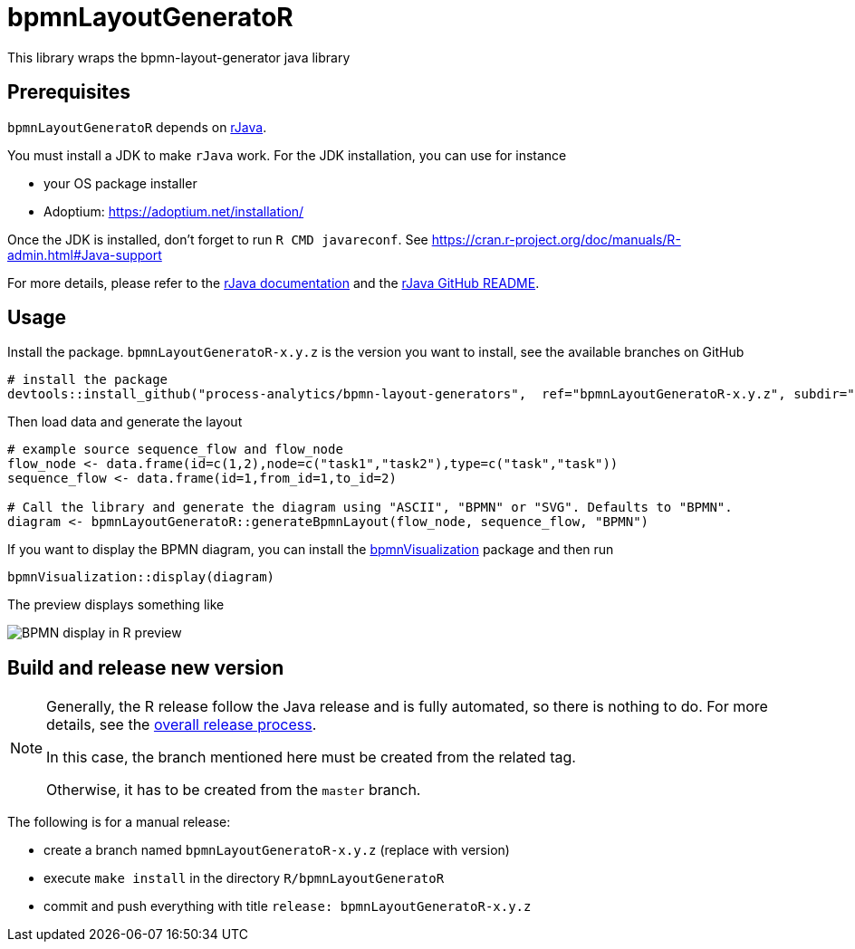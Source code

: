 = bpmnLayoutGeneratoR

This library wraps the bpmn-layout-generator java library


== Prerequisites

`bpmnLayoutGeneratoR` depends on  http://rforge.net/rJava/:[rJava].

You must install a JDK to make `rJava` work. For the JDK installation, you can use for instance

* your OS package installer
* Adoptium: https://adoptium.net/installation/

Once the JDK is installed, don't forget to run `R CMD javareconf`. See https://cran.r-project.org/doc/manuals/R-admin.html#Java-support

For more details, please refer to the  http://rforge.net/rJava/:[rJava documentation] and the https://github.com/s-u/rJava/blob/master/README.md[rJava GitHub README].

== Usage

Install the package. `bpmnLayoutGeneratoR-x.y.z` is the version you want to install, see the available branches on GitHub

[source,R]
----
# install the package
devtools::install_github("process-analytics/bpmn-layout-generators",  ref="bpmnLayoutGeneratoR-x.y.z", subdir="R/bpmnLayoutGeneratoR")
----

Then load data and generate the layout

[source,R]
----
# example source sequence_flow and flow_node
flow_node <- data.frame(id=c(1,2),node=c("task1","task2"),type=c("task","task"))
sequence_flow <- data.frame(id=1,from_id=1,to_id=2)

# Call the library and generate the diagram using "ASCII", "BPMN" or "SVG". Defaults to "BPMN".
diagram <- bpmnLayoutGeneratoR::generateBpmnLayout(flow_node, sequence_flow, "BPMN")
----

If you want to display the BPMN diagram, you can install the https://github.com/process-analytics/bpmn-visualization-R[bpmnVisualization] package and then run
[source,R]
----
bpmnVisualization::display(diagram)
----

The preview displays something like

image::img/readme_bpmn_display.png[BPMN display in R preview]

[#release]
== Build and release new version

[NOTE]
====
Generally, the R release follow the Java release and is fully automated, so there is nothing to do.
For more details, see the xref:../../README.md[overall release process].

In this case, the branch mentioned here must be created from the related tag.

Otherwise, it has to be created from the `master` branch.
====

The following is for a manual release:

* create a branch named `bpmnLayoutGeneratoR-x.y.z` (replace with version)
* execute `make install` in the directory `R/bpmnLayoutGeneratoR`
* commit and push everything with title `release: bpmnLayoutGeneratoR-x.y.z`

